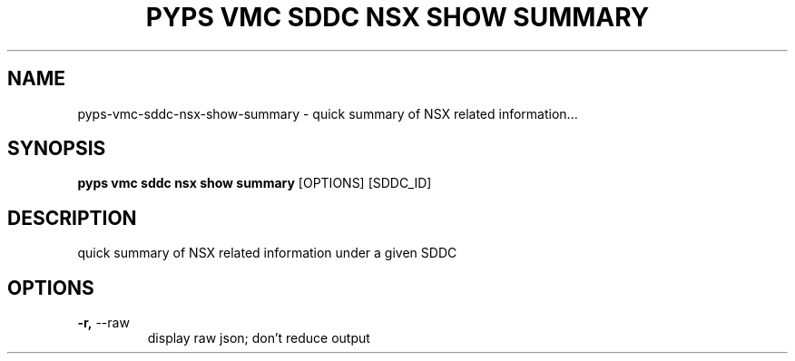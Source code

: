 .TH "PYPS VMC SDDC NSX SHOW SUMMARY" "1" "2023-03-21" "1.0.0" "pyps vmc sddc nsx show summary Manual"
.SH NAME
pyps\-vmc\-sddc\-nsx\-show\-summary \- quick summary of NSX related information...
.SH SYNOPSIS
.B pyps vmc sddc nsx show summary
[OPTIONS] [SDDC_ID]
.SH DESCRIPTION
quick summary of NSX related information under a given SDDC
.SH OPTIONS
.TP
\fB\-r,\fP \-\-raw
display raw json; don't reduce output
